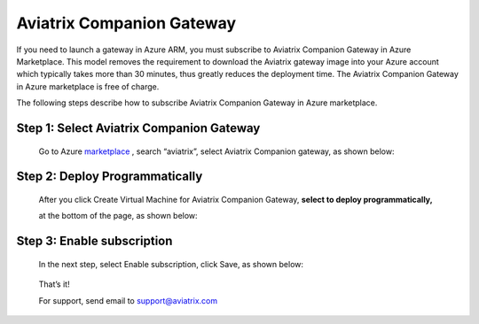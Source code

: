 .. meta::
  :description: Aviatrix Companion Gateway
  :keywords: gateway, companion gateway, aviatrix companion gateway, aviatrix

==================================
    Aviatrix Companion Gateway
==================================


If you need to launch a gateway in Azure ARM, you must subscribe to
Aviatrix Companion Gateway in Azure Marketplace. This model removes
the requirement to download the Aviatrix gateway image into your
Azure account which typically takes more than 30 minutes, thus
greatly reduces the deployment time. The Aviatrix Companion Gateway
in Azure marketplace is free of charge.

The following steps describe how to subscribe Aviatrix Companion
Gateway in Azure marketplace.


Step 1: Select Aviatrix Companion Gateway
------------------------------------------

    Go to Azure `marketplace <https://portal.azure.com/#blade/Microsoft_Azure_Marketplace/GalleryFeaturedMenuItemBlade/selectedMenuItemId/home>`__ , search
    “aviatrix”, select Aviatrix Companion gateway, as shown below:

    |image0|

Step 2: Deploy Programmatically
-----------------------------------

    After you click Create Virtual Machine for Aviatrix Companion
    Gateway, **select to deploy programmatically,**

    at the bottom of the page, as shown below:

|image1|

Step 3: Enable subscription
----------------------------

    In the next step, select Enable subscription, click Save, as shown
    below:

|image2|

    That’s it!

    For support, send email to support@aviatrix.com

.. |image0| image:: CompanionGateway_media/image0.jpg
.. |image1| image:: CompanionGateway_media/image1.jpg
.. |image2| image:: CompanionGateway_media/image2.jpg


.. disqus::
